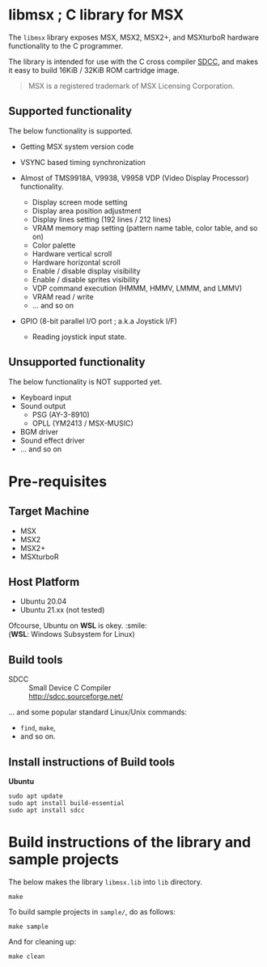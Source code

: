 # -*- coding: utf-8-unix -*-
#+STARTUP: indent showall

* libmsx ; C library for MSX

The ~libmsx~ library exposes MSX, MSX2, MSX2+, and MSXturboR hardware
functionality to the C programmer.

The library is intended for use with the C cross compiler [[http://sdcc.sourceforge.net/][SDCC]], 
and makes it easy to build 16KiB / 32KiB ROM cartridge image.

#+begin_quote
MSX is a registered trademark of MSX Licensing Corporation.
#+end_quote

** Supported functionality

The below functionality is supported.

- Getting MSX system version code

- VSYNC based timing synchronization

- Almost of TMS9918A, V9938, V9958 VDP (Video Display Processor) functionality.
  - Display screen mode setting
  - Display area position adjustment
  - Display lines setting (192 lines / 212 lines)
  - VRAM memory map setting (pattern name table, color table, and so on)
  - Color palette
  - Hardware vertical scroll
  - Hardware horizontal scroll
  - Enable / disable display visibility
  - Enable / disable sprites visibility
  - VDP command execution (HMMM, HMMV, LMMM, and LMMV)
  - VRAM read / write
  - ... and so on

- GPIO (8-bit parallel I/O port ; a.k.a Joystick I/F)
  - Reading joystick input state.

** Unsupported functionality

The below functionality is NOT supported yet.

- Keyboard input
- Sound output
  - PSG (AY-3-8910)
  - OPLL (YM2413 / MSX-MUSIC)
- BGM driver
- Sound effect driver
- ... and so on


* Pre-requisites

** Target Machine
- MSX
- MSX2
- MSX2+
- MSXturboR

** Host Platform
- Ubuntu 20.04
- Ubuntu 21.xx (not tested)

Ofcourse, Ubuntu on *WSL* is okey. :smile: \\
(*WSL*: Windows Subsystem for Linux)

** Build tools
- SDCC ::
  Small Device C Compiler\\
  [[http://sdcc.sourceforge.net/]]

... and some popular standard Linux/Unix commands:
- ~find~, ~make~,
- and so on.

** Install instructions of Build tools

*Ubuntu*
#+begin_src shell
  sudo apt update
  sudo apt install build-essential
  sudo apt install sdcc
#+end_src


* Build instructions of the library and sample projects

The below makes the library ~libmsx.lib~ into ~lib~ directory.
#+begin_src shell
  make
#+end_src

To build sample projects in ~sample/~, do as follows:
#+begin_src shell
  make sample
#+end_src

And for cleaning up:
#+begin_src shell
  make clean
#+end_src
